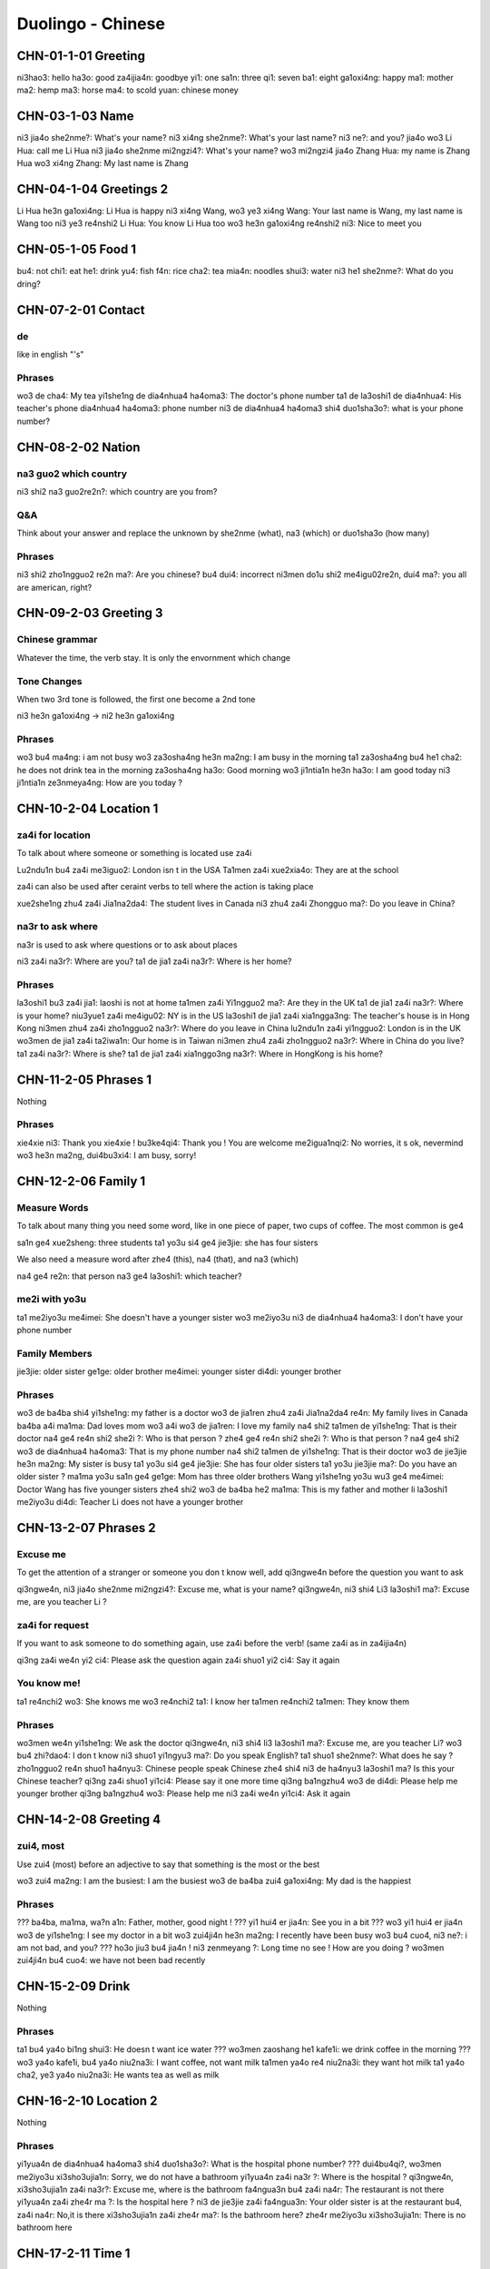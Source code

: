 Duolingo - Chinese
##################

CHN-01-1-01 Greeting
********************

ni3hao3: hello
ha3o: good
za4ijia4n: goodbye
yi1: one
sa1n: three
qi1: seven
ba1: eight
ga1oxi4ng: happy
ma1: mother
ma2: hemp
ma3: horse
ma4: to scold
yuan: chinese money

CHN-03-1-03 Name
****************

ni3 jia4o she2nme?: What's your name?
ni3 xi4ng she2nme?: What's your last name?
ni3 ne?: and you?
jia4o wo3 Li Hua: call me Li Hua
ni3 jia4o she2nme mi2ngzi4?: What's your name?
wo3 mi2ngzi4 jia4o Zhang Hua: my name is Zhang Hua
wo3 xi4ng Zhang: My last name is Zhang

CHN-04-1-04 Greetings 2
***********************

Li Hua he3n ga1oxi4ng: Li Hua is happy
ni3 xi4ng Wang, wo3 ye3 xi4ng Wang: Your last name is Wang, my last name is Wang too
ni3 ye3 re4nshi2 Li Hua: You know Li Hua too
wo3 he3n ga1oxi4ng re4nshi2 ni3: Nice to meet you

CHN-05-1-05 Food 1
******************

bu4: not
chi1: eat
he1: drink
yu4: fish
f4n: rice
cha2: tea
mia4n: noodles
shui3: water
ni3 he1 she2nme?: What do you dring?

CHN-07-2-01 Contact
*******************

de
==

like in english "'s"

Phrases
=======

wo3 de cha4: My tea
yi1she1ng de dia4nhua4 ha4oma3: The doctor's phone number
ta1 de la3oshi1 de dia4nhua4: His teacher's phone
dia4nhua4 ha4oma3: phone number
ni3 de dia4nhua4 ha4oma3 shi4 duo1sha3o?: what is your phone number?

CHN-08-2-02 Nation
******************

na3 guo2 which country
======================

ni3 shi2 na3 guo2re2n?: which country are you from?

Q&A
===

Think about your answer and replace the unknown by she2nme (what), na3 (which) or duo1sha3o (how many)

Phrases
=======

ni3 shi2 zho1ngguo2 re2n ma?: Are you chinese?
bu4 dui4: incorrect
ni3men do1u shi2 me4igu02re2n, dui4 ma?: you all are american, right?

CHN-09-2-03 Greeting 3
**********************

Chinese grammar
===============

Whatever the time, the verb stay. It is only the envornment which change

Tone Changes
============

When two 3rd tone is followed, the first one become a 2nd tone

ni3 he3n ga1oxi4ng -> ni2 he3n ga1oxi4ng

Phrases
=======

wo3 bu4 ma4ng: i am not busy
wo3 za3osha4ng he3n ma2ng: I am busy in the morning
ta1 za3osha4ng bu4 he1 cha2: he does not drink tea in the morning
za3osha4ng ha3o: Good morning
wo3 ji1ntia1n he3n ha3o: I am good today
ni3 ji1ntia1n ze3nmeya4ng: How are you today ?

CHN-10-2-04 Location 1
**********************

za4i for location
=================

To talk about where someone or something is located use za4i

Lu2ndu1n bu4 za4i me3iguo2: London isn t in the USA
Ta1men za4i xue2xia4o: They are at the school

za4i can also be used after ceraint verbs to tell where the action is taking place

xue2she1ng zhu4 za4i Jia1na2da4: The student lives in Canada
ni3 zhu4 za4i Zhongguo ma?: Do you leave in China?

na3r to ask where
=================

na3r is used to ask where questions or to ask about places

ni3 za4i na3r?: Where are you?
ta1 de jia1 za4i na3r?: Where is her home?

Phrases
=======

la3oshi1 bu3 za4i jia1: laoshi is not at home
ta1men za4i Yi1ngguo2 ma?: Are they in the UK
ta1 de jia1 za4i na3r?: Where is your home?
niu3yue1 za4i me4igu02: NY is in the US
la3oshi1 de jia1 za4i xia1ngga3ng: The teacher's house is in Hong Kong
ni3men zhu4 za4i zho1ngguo2 na3r?: Where do you leave in China
lu2ndu1n za4i yi1ngguo2: London is in the UK
wo3men de jia1 za4i ta2iwa1n: Our home is in Taiwan
ni3men zhu4 za4i zho1ngguo2 na3r?: Where in China do you live?
ta1 za4i na3r?: Where is she?
ta1 de jia1 za4i xia1nggo3ng na3r?: Where in HongKong is his home?

CHN-11-2-05 Phrases 1
*********************

Nothing

Phrases
=======

xie4xie ni3: Thank you
xie4xie ! bu3ke4qi4: Thank you ! You are welcome
me2igua1nqi2: No worries, it s ok, nevermind
wo3 he3n ma2ng, dui4bu3xi4: I am busy, sorry!

CHN-12-2-06 Family 1
********************

Measure Words
=============

To talk about many thing you need some word, like in one piece of paper, two cups of coffee. The most common is ge4

sa1n ge4 xue2sheng: three students
ta1 yo3u si4 ge4 jie3jie: she has four sisters

We also need a measure word after zhe4 (this), na4 (that), and na3 (which)

na4 ge4 re2n: that person
na3 ge4 la3oshi1: which teacher?

me2i with yo3u
==============

ta1 me2iyo3u me4imei: She doesn't have a younger sister
wo3 me2iyo3u ni3 de dia4nhua4 ha4oma3: I don't have your phone number

Family Members
==============

jie3jie: older sister
ge1ge: older brother
me4imei: younger sister
di4di: younger brother

Phrases
=======

wo3 de ba4ba shi4 yi1she1ng: my father is a doctor
wo3 de jia1ren zhu4 za4i Jia1na2da4 re4n: My family lives in Canada
ba4ba a4i ma1ma: Dad loves mom
wo3 a4i wo3 de jia1ren: I love my family
na4 shi2 ta1men de yi1she1ng: That is their doctor
na4 ge4 re4n shi2 she2i ?: Who is that person ?
zhe4 ge4 re4n shi2 she2i ?: Who is that person ?
na4 ge4 shi2 wo3 de dia4nhua4 ha4oma3: That is my phone number
na4 shi2 ta1men de yi1she1ng: That is their doctor
wo3 de jie3jie he3n ma2ng: My sister is busy
ta1 yo3u si4 ge4 jie3jie: She has four older sisters
ta1 yo3u jie3jie ma?: Do you have an older sister ?
ma1ma yo3u sa1n ge4 ge1ge: Mom has three older brothers
Wang yi1she1ng yo3u wu3 ge4 me4imei: Doctor Wang has five younger sisters
zhe4 shi2 wo3 de ba4ba he2 ma1ma: This is my father and mother
li la3oshi1 me2iyo3u di4di: Teacher Li does not have a younger brother

CHN-13-2-07 Phrases 2
*********************

Excuse me
=========

To get the attention of a stranger or someone you don t know well, add qi3ngwe4n before the question you want to ask

qi3ngwe4n, ni3 jia4o she2nme mi2ngzi4?: Excuse me, what is your name?
qi3ngwe4n, ni3 shi4 Li3 la3oshi1 ma?: Excuse me, are you teacher Li ?

za4i for request
================

If you want to ask someone to do something again, use za4i before the verb! (same za4i as in za4ijia4n)

qi3ng za4i we4n yi2 ci4: Please ask the question again
za4i shuo1 yi2 ci4: Say it again

You know me!
============

ta1 re4nchi2 wo3: She knows me
wo3 re4nchi2 ta1: I know her
ta1men re4nchi2 ta1men: They know them

Phrases
=======

wo3men we4n yi1she1ng: We ask the doctor
qi3ngwe4n, ni3 shi4 li3 la3oshi1 ma?: Excuse me, are you teacher Li?
wo3 bu4 zhi?dao4: I don t know
ni3 shuo1 yi1ngyu3 ma?: Do you speak English?
ta1 shuo1 she2nme?: What does he say ?
zho1ngguo2 re4n shuo1 ha4nyu3: Chinese people speak Chinese
zhe4 shi4 ni3 de ha4nyu3 la3oshi1 ma? Is this your Chinese teacher?
qi3ng za4i shuo1 yi1ci4: Please say it one more time
qi3ng ba1ngzhu4 wo3 de di4di: Please help me younger brother
qi3ng ba1ngzhu4 wo3: Please help me
ni3 za4i we4n yi1ci4: Ask it again

CHN-14-2-08 Greeting 4
**********************

zui4, most
==========

Use zui4 (most) before an adjective to say that something is the most or the best

wo3 zui4 ma2ng: I am the busiest: I am the busiest
wo3 de ba4ba zui4 ga1oxi4ng: My dad is the happiest

Phrases
=======

??? ba4ba, ma1ma, wa?n a1n: Father, mother, good night !
??? yi1 hui4 er jia4n: See you in a bit
??? wo3 yi1 hui4 er jia4n wo3 de yi1she1ng: I see my doctor in a bit
wo3 zui4ji4n he3n ma2ng: I recently have been busy
wo3 bu4 cuo4, ni3 ne?: i am not bad, and you?
??? ho3o jiu3 bu4 jia4n ! ni3 zenmeyang ?: Long time no see ! How are you doing ?
wo3men zui4ji4n bu4 cuo4: we have not been bad recently

CHN-15-2-09 Drink
*****************

Nothing

Phrases
=======

ta1 bu4 ya4o bi1ng shui3: He doesn t want ice water
??? wo3men zaoshang he1 kafe1i: we drink coffee in the morning
??? wo3 ya4o kafe1i, bu4 ya4o niu2na3i: I want coffee, not want milk
ta1men ya4o re4 niu2na3i: they want hot milk
ta1 ya4o cha2, ye3 ya4o niu2na3i: He wants tea as well as milk

CHN-16-2-10 Location 2
**********************

Nothing

Phrases
=======

yi1yua4n de dia4nhua4 ha4oma3 shi4 duo1sha3o?: What is the hospital phone number?
??? dui4bu4qi?, wo3men me2iyo3u xi3sho3ujia1n: Sorry, we do not have a bathroom
yi1yua4n za4i na3r ?: Where is the hospital ?
qi3ngwe4n, xi3sho3ujia1n za4i na3r?: Excuse me, where is the bathroom
fa4ngua3n bu4 za4i na4r: The restaurant is not there
yi1yua4n za4i zhe4r ma ?: Is the hospital here ?
ni3 de jie3jie za4i fa4ngua3n: Your older sister is at the restaurant
bu4, za4i na4r: No,it is there
xi3sho3ujia1n za4i zhe4r ma?: Is the bathroom here?
zhe4r me2iyo3u xi3sho3ujia1n: There is no bathroom here

CHN-17-2-11 Time 1
******************

Days and Months
===============

xi1ngqi1yi1: Monday
xi1ngqi1ye4r: Tuesday
xi1ngqi1sa1n: Wednesday
xi1ngqi1si4: Thursday
xi1ngqi1wu3: Friday
xi1ngqi1liu4: Saturday
xi1ngqi1tia1n: Sunday
xi1ngqi1ri4: Sunday

yi1yue4: January
e4ryue4: February
sa3nyue4: March
shi2'e4ryue4: December

Years
=====

e4r li2ng yi1 ba1 nia2n: 2018 year
yi1 jiu3 ba1 yi1 nia2n: 1981 year

Talking about dates
===================

e4r li2ng yi1 yi1 nia2n shi2yue4 sa1nshi2 ha4o: November 30, 2011
shi4'
shi2'e4ryue4 yi1 ha4o, xi1ngqi1yi1: Monday, December 1

What day is it?
===============

ji1ntia1n xi1ngqi1 ji3 ?: What day is it today?
ji1ntia1n xi1ngqi1liu4: Today is Saturday
xia4nza4i ji3 dia3n?: What time is it now?
xia4nza4i liu4 dia3n: It is six o'clock now
ji1ntia1n ji3 yue4 ji3 hao4?: What date is it today?
ji1ntia1n qi1 yue4 wu3 ha4o: Today is July 5th

Phrases
=======

ji3 yue4 ji3 ha4o ?: What date is it ?
ji1ntia1n ji3 yue4 ji3 ha4o?: What date is today?
mi2ngjia4n shi2ba1 ha4o: Tomorrow is the 18th
mi2ngjia4n xi1ngqi1 ji3?: What day is Tomorrow?
xi1ngqi1tia1n wo3 he1 cha2: Sundays I drink tea
mi2ngjia4n xi1ngqi1ri4 ma?: Is Sunday Tomorrow?
ji1ntia1n xi1ngqi1tia1n: Today is Sunday
xi1ngqi1tia1n ji3 ha4o?: What day is sunday?
ni3 ji3 dia3n chi fa4n?: What time do you eat ?
ni3men mi2ngjia4n za3osha4ng jiu3 dia3n ba4n za4i na3r?: Where will you be tomorrow morning at 9:30?
wo3 yi1 dia3n ba4n chi1 fa4n: I eat at 1:30
